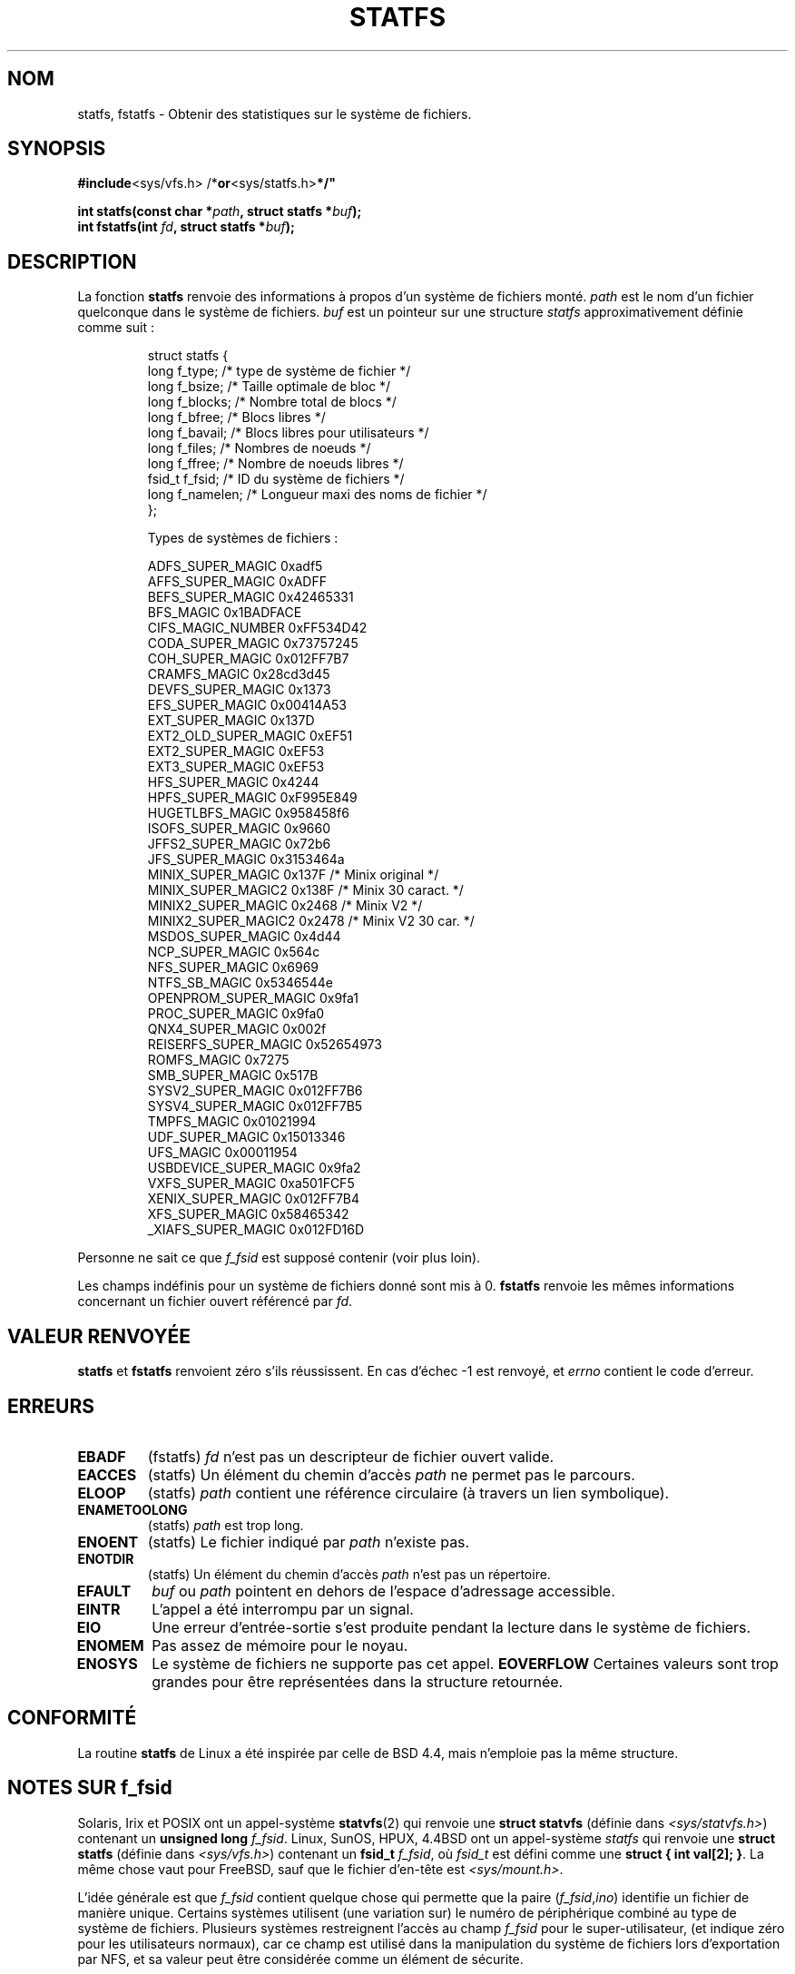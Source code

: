 .\" Copyright (C) 2003 Andries Brouwer (aeb@cwi.nl)
.\"
.\" Permission is granted to make and distribute verbatim copies of this
.\" manual provided the copyright notice and this permission notice are
.\" preserved on all copies.
.\"
.\" Permission is granted to copy and distribute modified versions of this
.\" manual under the conditions for verbatim copying, provided that the
.\" entire resulting derived work is distributed under the terms of a
.\" permission notice identical to this one
.\"
.\" Since the Linux kernel and libraries are constantly changing, this
.\" manual page may be incorrect or out-of-date.  The author(s) assume no
.\" responsibility for errors or omissions, or for damages resulting from
.\" the use of the information contained herein.  The author(s) may not
.\" have taken the same level of care in the production of this manual,
.\" which is licensed free of charge, as they might when working
.\" professionally.
.\"
.\" Formatted or processed versions of this manual, if unaccompanied by
.\" the source, must acknowledge the copyright and authors of this work.
.\"
.\" With contributions from Walter Harms, 2003-08-17
.\"
.\" Traduction 13/10/1996 par Christophe Blaess (ccb@club-internet.fr)
.\" Màj 15/04/1997
.\" Màj 11/12/1997 LDP-1.18
.\" Màj 26/06/2000 LDP-1.30
.\" Màj 04/06/2001 LDP-1.36
.\" Màj 06/06/2001 LDP-1.37
.\" Màj 18/07/2003 LDP-1.56
.\" Màj 13/06/2005 LDP-1.59
.\" Màj 27/06/2005 LDP-1.60
.\" Màj 01/05/2006 LDP-1.67.1
.\"
.TH STATFS 2 "22 août 2003" "Linux 2.6.0" "Manuel du programmeur Linux"
.SH NOM
statfs, fstatfs \- Obtenir des statistiques sur le système de fichiers.
.SH SYNOPSIS
.BR #include <sys/vfs.h>    " "/* or <sys/statfs.h> */"
.sp
.BI "int statfs(const char *" path ", struct statfs *" buf );
.br
.BI "int fstatfs(int " fd ", struct statfs *" buf );
.SH DESCRIPTION
La fonction
.B statfs
renvoie des informations à propos d'un système de fichiers monté.
.I path
est le nom d'un fichier quelconque dans le système de fichiers.
.I buf
est un pointeur sur une structure
.I statfs
approximativement définie comme suit\ :

.RS
.nf
struct statfs {
   long    f_type;     /* type de système de fichier        */
   long    f_bsize;    /* Taille optimale de bloc           */
   long    f_blocks;   /* Nombre total de blocs             */
   long    f_bfree;    /* Blocs libres                      */
   long    f_bavail;   /* Blocs libres pour utilisateurs    */
   long    f_files;    /* Nombres de noeuds                 */
   long    f_ffree;    /* Nombre de noeuds libres           */
   fsid_t  f_fsid;     /* ID du système de fichiers         */
   long    f_namelen;  /* Longueur maxi des noms de fichier */
};

Types de systèmes de fichiers\ :

   ADFS_SUPER_MAGIC       0xadf5
   AFFS_SUPER_MAGIC       0xADFF
   BEFS_SUPER_MAGIC       0x42465331
   BFS_MAGIC              0x1BADFACE
   CIFS_MAGIC_NUMBER      0xFF534D42
   CODA_SUPER_MAGIC       0x73757245
   COH_SUPER_MAGIC        0x012FF7B7
   CRAMFS_MAGIC           0x28cd3d45
   DEVFS_SUPER_MAGIC      0x1373
   EFS_SUPER_MAGIC        0x00414A53
   EXT_SUPER_MAGIC        0x137D
   EXT2_OLD_SUPER_MAGIC   0xEF51
   EXT2_SUPER_MAGIC       0xEF53
   EXT3_SUPER_MAGIC       0xEF53
   HFS_SUPER_MAGIC        0x4244
   HPFS_SUPER_MAGIC       0xF995E849
   HUGETLBFS_MAGIC        0x958458f6
   ISOFS_SUPER_MAGIC      0x9660
   JFFS2_SUPER_MAGIC      0x72b6
   JFS_SUPER_MAGIC        0x3153464a
   MINIX_SUPER_MAGIC      0x137F  /* Minix original   */
   MINIX_SUPER_MAGIC2     0x138F  /* Minix 30 caract. */
   MINIX2_SUPER_MAGIC     0x2468  /* Minix V2         */
   MINIX2_SUPER_MAGIC2    0x2478  /* Minix V2 30 car. */
   MSDOS_SUPER_MAGIC      0x4d44
   NCP_SUPER_MAGIC        0x564c
   NFS_SUPER_MAGIC        0x6969
   NTFS_SB_MAGIC          0x5346544e
   OPENPROM_SUPER_MAGIC   0x9fa1
   PROC_SUPER_MAGIC       0x9fa0
   QNX4_SUPER_MAGIC       0x002f
   REISERFS_SUPER_MAGIC   0x52654973
   ROMFS_MAGIC            0x7275
   SMB_SUPER_MAGIC        0x517B
   SYSV2_SUPER_MAGIC      0x012FF7B6
   SYSV4_SUPER_MAGIC      0x012FF7B5
   TMPFS_MAGIC            0x01021994
   UDF_SUPER_MAGIC        0x15013346
   UFS_MAGIC              0x00011954
   USBDEVICE_SUPER_MAGIC  0x9fa2
   VXFS_SUPER_MAGIC       0xa501FCF5
   XENIX_SUPER_MAGIC      0x012FF7B4
   XFS_SUPER_MAGIC        0x58465342
   _XIAFS_SUPER_MAGIC     0x012FD16D
.fi
.RE
.PP
Personne ne sait ce que
.I f_fsid
est supposé contenir (voir plus loin).
.PP
Les champs indéfinis pour un système de fichiers donné sont mis à 0.
.B fstatfs
renvoie les mêmes informations concernant un fichier ouvert référencé par
.IR fd .
.SH "VALEUR RENVOYÉE"
.BR statfs
et
.BR fstatfs
renvoient zéro s'ils réussissent.
En cas d'échec \-1 est renvoyé, et
.I errno
contient le code d'erreur.
.SH ERREURS
.TP
.B EBADF
(fstatfs)
.I fd
n'est pas un descripteur de fichier ouvert valide.
.TP
.B EACCES
(statfs)
Un élément du chemin d'accès
.IR path
ne permet pas le parcours.
.TP
.B ELOOP
(statfs)
.IR path
contient une référence circulaire (à travers un lien symbolique).
.TP
.B ENAMETOOLONG
(statfs)
.I path
est trop long.
.TP
.B ENOENT
(statfs)
Le fichier indiqué par
.I path
n'existe pas.
.TP
.B ENOTDIR
(statfs)
Un élément du chemin d'accès
.I path
n'est pas un répertoire.
.TP
.B EFAULT
.I buf
ou
.I path
pointent en dehors de l'espace d'adressage accessible.
.TP
.B EINTR
L'appel a été interrompu par un signal.
.TP
.B EIO
Une erreur d'entrée-sortie s'est produite pendant la lecture
dans le système de fichiers.
.TP
.B ENOMEM
Pas assez de mémoire pour le noyau.
.TP
.B ENOSYS
Le système de fichiers ne supporte pas cet appel.
.B EOVERFLOW
Certaines valeurs sont trop grandes pour être représentées dans la structure
retournée.
.PP
.SH CONFORMITÉ
La routine
.B statfs
de Linux a été inspirée par celle de BSD 4.4, mais n'emploie pas
la même structure.
.SH "NOTES SUR f_fsid"
Solaris, Irix et POSIX ont un appel-système
.BR statvfs (2)
qui renvoie une
.B "struct statvfs"
(définie dans
.IR "<sys/statvfs.h>" )
contenant un
.B "unsigned long"
.IR f_fsid .
Linux, SunOS, HPUX, 4.4BSD ont un appel-système
.I statfs
qui renvoie une
.B "struct statfs"
(définie dans
.IR "<sys/vfs.h>" )
contenant un
.B fsid_t
.IR f_fsid ,
où
.I fsid_t
est défini comme une
.BR "struct { int val[2]; }" .
La même chose vaut pour FreeBSD, sauf que le fichier d'en-tête est
.IR "<sys/mount.h>" .

L'idée générale est que
.I f_fsid
contient quelque chose qui permette que la paire
.RI ( f_fsid , ino )
identifie un fichier de manière unique.
Certains systèmes utilisent (une variation sur) le numéro de périphérique
combiné au type de système de fichiers.
Plusieurs systèmes restreignent l'accès au champ
.I f_fsid
pour le super-utilisateur, (et indique zéro pour les utilisateurs normaux), car ce champ
est utilisé dans la manipulation du système de fichiers lors d'exportation par
NFS, et sa valeur peut être considérée comme un élément de sécurite.
.LP
Sous certains systèmes, le
.I fsid
peut être utilisé en second paramètre de
l'appel système
.BR sysfs ().
.SH NOTES
Le noyau a les appels système statfs, fstatfs, statfs64, fstatfs64
pour supporter cet appel de la bibliothèque.

Certains systèmes ont seulement <sys/vfs.h>, d'autres ont aussi
<sys/statfs.h>, où le premier inclus le dernier. Aussi, il semble qu'inclure
le premier soit le meilleur choix.

LSB a déprécié les appels bibliothèque
.BR [f]statfs ()
et nous demande d'utiliser
.BR [f]statvfs ()
à la place.
.SH "VOIR AUSSI"
.BR stat (2),
.BR statvfs (2)
.SH TRADUCTION
.PP
Ce document est une traduction réalisée par Christophe Blaess
<http://www.blaess.fr/christophe/> le 13\ octobre\ 1996
et révisée le 2\ mai\ 2006.
.PP
L'équipe de traduction a fait le maximum pour réaliser une adaptation
française de qualité. La version anglaise la plus à jour de ce document est
toujours consultable via la commande\ : «\ \fBLANG=en\ man\ 2\ statfs\fR\ ».
N'hésitez pas à signaler à l'auteur ou au traducteur, selon le cas, toute
erreur dans cette page de manuel.
